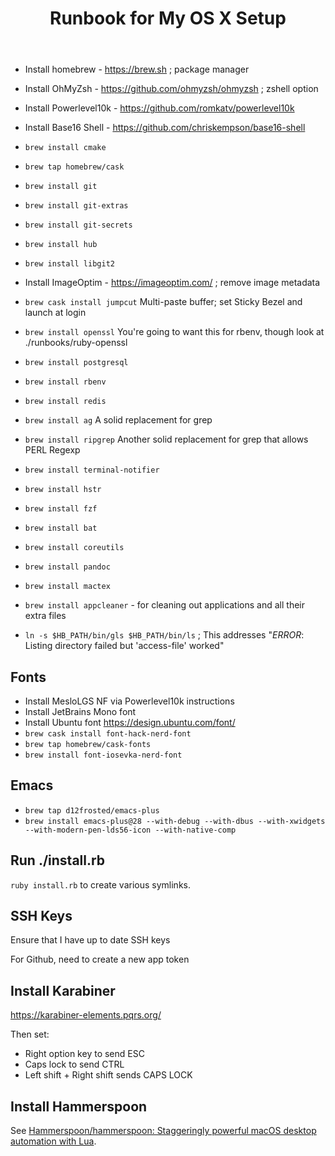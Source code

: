 #+title: Runbook for My OS X Setup

- Install homebrew - https://brew.sh ; package manager
- Install OhMyZsh - https://github.com/ohmyzsh/ohmyzsh ; zshell option
- Install Powerlevel10k - https://github.com/romkatv/powerlevel10k
- Install Base16 Shell - https://github.com/chriskempson/base16-shell
- =brew install cmake=
- =brew tap homebrew/cask=

- =brew install git=
- =brew install git-extras=
- =brew install git-secrets=
- =brew install hub=
- =brew install libgit2=

- Install ImageOptim - https://imageoptim.com/ ; remove image metadata
- =brew cask install jumpcut= Multi-paste buffer; set Sticky Bezel and
  launch at login
- =brew install openssl= You're going to want this for rbenv, though
  look at ./runbooks/ruby-openssl
- =brew install postgresql=
- =brew install rbenv=
- =brew install redis=

- =brew install ag= A solid replacement for grep
- =brew install ripgrep= Another solid replacement for grep that allows
  PERL Regexp
- =brew install terminal-notifier=
- =brew install hstr=
- =brew install fzf=
- =brew install bat=

- =brew install coreutils=
- =brew install pandoc=
- =brew install mactex=
- =brew install appcleaner= - for cleaning out applications and all
  their extra files
- =ln -s $HB_PATH/bin/gls $HB_PATH/bin/ls= ; This addresses "/ERROR/:
  Listing directory failed but 'access-file' worked"

** Fonts

- Install MesloLGS NF via Powerlevel10k instructions
- Install JetBrains Mono font
- Install Ubuntu font https://design.ubuntu.com/font/
- =brew cask install font-hack-nerd-font=
- =brew tap homebrew/cask-fonts=
- =brew install font-iosevka-nerd-font=


** Emacs

- =brew tap d12frosted/emacs-plus=
- =brew install emacs-plus@28 --with-debug --with-dbus --with-xwidgets --with-modern-pen-lds56-icon --with-native-comp=

** Run ./install.rb

=ruby install.rb= to create various symlinks.

** SSH Keys

Ensure that I have up to date SSH keys

For Github, need to create a new app token

** Install Karabiner

https://karabiner-elements.pqrs.org/

Then set:

- Right option key to send ESC
- Caps lock to send CTRL
- Left shift + Right shift sends CAPS LOCK

** Install Hammerspoon

See [[https://github.com/Hammerspoon/hammerspoon][Hammerspoon/hammerspoon: Staggeringly powerful macOS desktop automation with Lua]].

